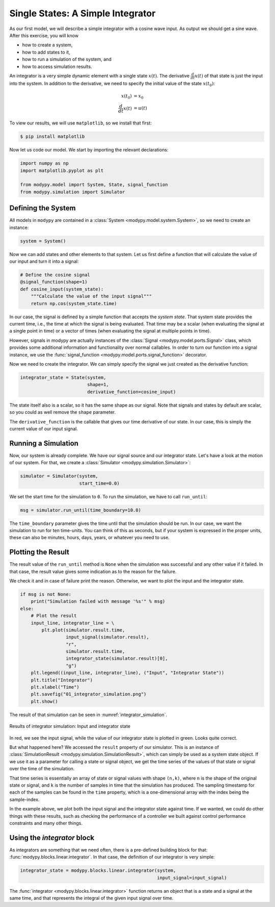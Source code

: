 Single States: A Simple Integrator
==================================

As our first model, we will describe a simple integrator with a cosine wave
input.
As output we should get a sine wave.
After this exercise, you will know

- how to create a system,
- how to add states to it,
- how to run a simulation of the system, and
- how to access simulation results.

An integrator is a very simple dynamic element with a single state
:math:`x\left(t\right)`.
The derivative :math:`\frac{d}{dt} x\left(t\right)` of that state is just the
input into the system.
In addition to the derivative, we need to specify the initial value of the state
:math:`x\left(t_0\right)`:

.. math::
    x\left(t_0\right) &= x_0 \\
    \frac{d}{dt} x\left(t\right) &= u\left(t\right)

To view our results, we will use ``matplotlib``, so we install that first:

.. code-block:: bash

    $ pip install matplotlib

Now let us code our model.
We start by importing the relevant declarations:

.. code-block:: python

    import numpy as np
    import matplotlib.pyplot as plt

    from modypy.model import System, State, signal_function
    from modypy.simulation import Simulator

Defining the System
-------------------

All models in ``modypy`` are contained in a
:class:`System <modypy.model.system.System>`, so we need to create an instance:

.. code-block:: python

    system = System()

Now we can add states and other elements to that system.
Let us first define a function that will calculate the value of our input and
turn it into a signal:

.. code-block:: python

    # Define the cosine signal
    @signal_function(shape=1)
    def cosine_input(system_state):
        """Calculate the value of the input signal"""
        return np.cos(system_state.time)

In our case, the signal is defined by a simple function that accepts the
*system state*.
That system state provides the current time, i.e., the time at which the signal
is being evaluated.
That time may be a scalar (when evaluating the signal at a single point in time)
or a vector of times (when evaluating the signal at multiple points in time).

However, signals in modypy are actually instances of the
:class:`Signal <modypy.model.ports.Signal>` class, which provides some
additional information and functionality over normal callables.
In order to turn our function into a signal instance, we use the
:func:`signal_function <modypy.model.ports.signal_function>` decorator.

Now we need to create the integrator.
We can simply specify the signal we just created as the derivative function:

.. code-block:: python

    integrator_state = State(system,
                             shape=1,
                             derivative_function=cosine_input)

The state itself also is a scalar, so it has the same shape as our signal.
Note that signals and states by default are scalar, so you could as well remove
the ``shape`` parameter.

The ``derivative_function`` is the callable that gives our time derivative of
our state.
In our case, this is simply the current value of our input signal.

Running a Simulation
--------------------

Now, our system is already complete.
We have our signal source and our integrator state.
Let's have a look at the motion of our system.
For that, we create a :class:`Simulator <modypy.simulation.Simulator>`:

.. code-block:: python

    simulator = Simulator(system,
                          start_time=0.0)

We set the start time for the simulation to ``0``.
To run the simulation, we have to call ``run_until``:

.. code-block:: python

    msg = simulator.run_until(time_boundary=10.0)

The ``time_boundary`` parameter gives the time until that the simulation should
be run.
In our case, we want the simulation to run for ten time-units.
You can think of this as seconds, but if your system is expressed in the proper
units, these can also be minutes, hours, days, years, or whatever you need to
use.

Plotting the Result
-------------------

The result value of the ``run_until`` method is ``None`` when the simulation was
successful and any other value if it failed.
In that case, the result value gives some indication as to the reason for the
failure.

We check it and in case of failure print the reason.
Otherwise, we want to plot the input and the integrator state.

.. code-block:: python

    if msg is not None:
        print("Simulation failed with message '%s'" % msg)
    else:
        # Plot the result
        input_line, integrator_line = \
            plt.plot(simulator.result.time,
                     input_signal(simulator.result),
                     "r",
                     simulator.result.time,
                     integrator_state(simulator.result)[0],
                     "g")
        plt.legend((input_line, integrator_line), ("Input", "Integrator State"))
        plt.title("Integrator")
        plt.xlabel("Time")
        plt.savefig("01_integrator_simulation.png")
        plt.show()

The result of that simulation can be seen in :numref:`integrator_simulation`.

.. _integrator_simulation:
.. figure:: 01_integrator_simulation.png
    :align: center
    :alt: Results of integrator simulation

    Results of integrator simulation: Input and integrator state

In red, we see the input signal, while the value of our integrator state is
plotted in green. Looks quite correct.

But what happened here? We accessed the ``result`` property of our simulator.
This is an instance of :class:`SimulationResult
<modypy.simulation.SimulationResult>`, which can simply be used as a system
state object.
If we use it as a parameter for calling a state or signal object, we get the
time series of the values of that state or signal over the time of the
simulation.

That time series is essentially an array of state or signal values with shape
``(n,k)``, where ``n`` is the shape of the original state or signal, and ``k``
is the number of samples in time that the simulation has produced.
The sampling timestamp for each of the samples can be found in the ``time``
property, which is a one-dimensional array with the index being the
sample-index.

In the example above, we plot both the input signal and the integrator state
against time.
If we wanted, we could do other things with these results, such as checking the
performance of a controller we built against control performance constraints and
many other things.

Using the `integrator` block
-----------------------------------

As integrators are something that we need often, there is a pre-defined building
block for that: :func:`modypy.blocks.linear.integrator`.
In that case, the definition of our integrator is very simple:

.. code-block:: python

    integrator_state = modypy.blocks.linear.integrator(system,
                                                       input_signal=input_signal)

The :func:`integrator <modypy.blocks.linear.integrator>` function returns an
object that is a state and a signal at the same time, and that represents
the integral of the given input signal over time.
